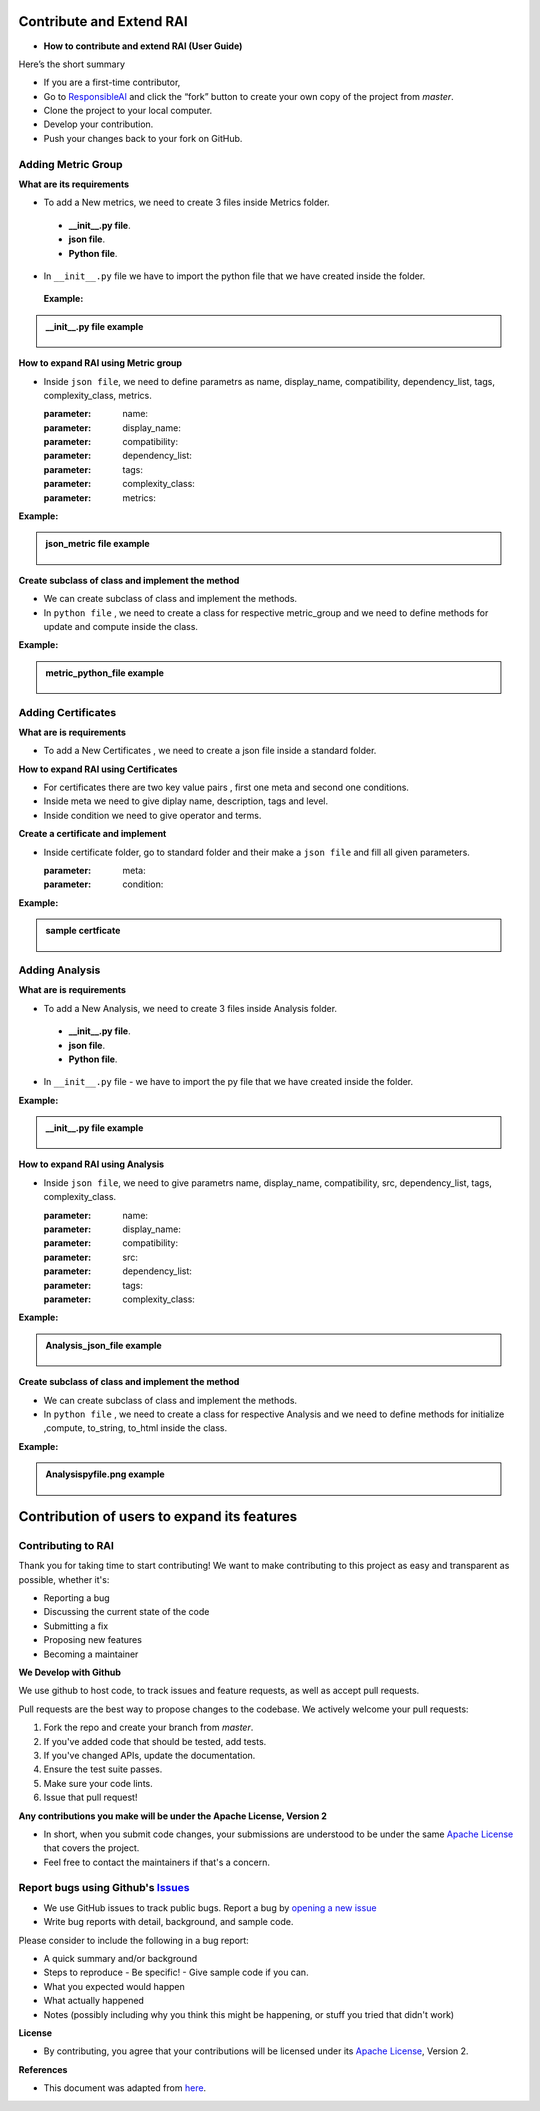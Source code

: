 .. _Contribute and Extend RAI:

=============================
**Contribute and Extend RAI**
=============================

- **How to contribute and extend RAI (User Guide)**

Here’s the short summary 

- If you are a first-time contributor,

- Go to `ResponsibleAI <https://github.com/cisco-open/ResponsibleAI>`_ and click the “fork” button to create your own copy of the project from `master`.

- Clone the project to your local computer.
- Develop your contribution.
- Push your changes back to your fork on GitHub.



**Adding Metric Group**
-----------------------

**What are its requirements**

- To add a New metrics, we need to create 3 files inside Metrics folder.

 - **__init__.py file**.
 - **json file**. 
 - **Python file**.

- In ``__init__.py`` file  we have to import the python file that we have created inside the folder.


 **Example:** 


.. container:: toggle, toggle-hidden

    .. admonition:: __init__.py file example

        .. figure:: ../images/fromclass.gif
           :align: center
           :scale: 60 %




**How to expand RAI using Metric group**

- Inside ``json file``, we need to define parametrs as name, display_name, compatibility, dependency_list, tags, complexity_class, metrics.

 
  :parameter: name:
  :parameter: display_name:
  :parameter: compatibility:
  :parameter: dependency_list:
  :parameter: tags:
  :parameter: complexity_class:
  :parameter: metrics:

 
 
**Example:** 

.. container:: toggle, toggle-hidden

    .. admonition:: json_metric file example

        .. figure:: ../images/json_metric.png
           :scale: 40 %




**Create subclass of class and implement the method**

- We can create subclass of class and implement the methods.

- In ``python file`` , we need to create a class for respective metric_group and we need to define methods for update and compute inside the class.


**Example:** 

.. container:: toggle, toggle-hidden

    .. admonition:: metric_python_file example

        .. figure:: ../images/metric_pyfile.png
           :scale: 40 %



**Adding Certificates**
-----------------------

**What are is requirements**

- To add a New Certificates , we need to create a json file inside a standard folder.

**How to expand RAI using Certificates**

- For certificates there are two key value pairs , first one meta and second one conditions.
- Inside meta we need to give diplay name, description, tags and level.
- Inside condition we need to give operator and terms.

**Create a certificate and implement** 

- Inside certificate folder, go to standard folder and their make a ``json file`` and fill all given parameters.

  :parameter: meta:
  :parameter: condition:
  

**Example:** 

.. container:: toggle, toggle-hidden

    .. admonition:: sample certficate

        .. figure:: ../images/add_certficate.png
           :scale: 60 %
           :align: center



**Adding Analysis**
-------------------


**What are is requirements**


- To add a New Analysis, we need to create 3 files inside Analysis folder.

 - **__init__.py file**.
 - **json file**. 
 - **Python file**.

- In ``__init__.py`` file - we have to import the py file that we have created inside the folder.


**Example:** 

.. container:: toggle, toggle-hidden

    .. admonition:: __init__.py file example

        .. figure:: ../images/fromclass.gif
           :scale: 60 %
           :align: center



**How to expand RAI using Analysis**
 
- Inside ``json file``, we need to give parametrs name, display_name, compatibility, src, dependency_list, tags, complexity_class.


  :parameter: name:
  :parameter: display_name:
  :parameter: compatibility:
  :parameter: src:
  :parameter: dependency_list:
  :parameter: tags:
  :parameter: complexity_class:


**Example:** 

.. container:: toggle, toggle-hidden

    .. admonition:: Analysis_json_file example

        .. figure:: ../images/Analysis_json_file.png
           :scale: 70 %
           :align: center



**Create subclass of class and implement the method**

- We can create subclass of class and implement the methods.

- In ``python file`` , we need to create a class for respective Analysis and we need to define methods for initialize  ,compute, to_string, to_html inside the class.


**Example:** 


.. container:: toggle, toggle-hidden

    .. admonition::  Analysispyfile.png example

        .. figure:: ../images/Analysispyfile.png
           :scale: 60 %
           :align: center



================================================
**Contribution of users to expand its features**
================================================

**Contributing to RAI**
-----------------------

Thank you for taking time to start contributing! We want to make contributing to this project as easy and transparent as possible, whether it's:

- Reporting a bug
- Discussing the current state of the code
- Submitting a fix
- Proposing new features
- Becoming a maintainer

**We Develop with Github**


We use github to host code, to track issues and feature requests, as well as accept pull requests.

Pull requests are the best way to propose changes to the codebase. We actively welcome your pull requests:

1. Fork the repo and create your branch from `master`.
2. If you've added code that should be tested, add tests.
3. If you've changed APIs, update the documentation.
4. Ensure the test suite passes.
5. Make sure your code lints.
6. Issue that pull request!

**Any contributions you make will be under the Apache License, Version 2**

- In short, when you submit code changes, your submissions are understood to be under the same `Apache License <https://github.com/cisco-open/ResponsibleAI/blob/main/LICENSE>`_ that covers the project.
- Feel free to contact the maintainers if that's a concern.

**Report bugs using Github's** `Issues <https://github.com/cisco-open/ResponsibleAI/issues>`_
----------------------------------------------------------------------------------------------

- We use GitHub issues to track public bugs. Report a bug by `opening a new issue <https://github.com/cisco-open/ResponsibleAI/issues/new>`_

- Write bug reports with detail, background, and sample code.

Please consider to include the following in a bug report:

- A quick summary and/or background
- Steps to reproduce
  - Be specific!
  - Give sample code if you can.
- What you expected would happen
- What actually happened
- Notes (possibly including why you think this might be happening, or stuff you tried that didn't work)

 
**License**

- By contributing, you agree that your contributions will be licensed under its `Apache License <https://github.com/cisco-open/ResponsibleAI/blob/main/LICENSE>`_, Version 2.

**References**

- This document was adapted from  `here <https://gist.github.com/briandk/3d2e8b3ec8daf5a27a62>`_.


